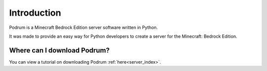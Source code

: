 Introduction
=============

Podrum is a Minecraft Bedrock Edition server software written in Python.

It was made to provide an easy way for Python developers to
create a server for the Minecraft: Bedrock Edition.

Where can I download Podrum?
*****************************

You can view a tutorial on downloading Podrum :ref:`here<server_index>`.


